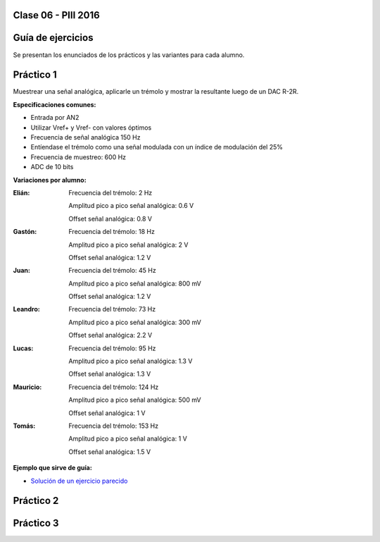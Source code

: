 .. -*- coding: utf-8 -*-

.. _rcs_subversion:

Clase 06 - PIII 2016
====================

Guía de ejercicios
==================

Se presentan los enunciados de los prácticos y las variantes para cada alumno.

Práctico 1
==========

Muestrear una señal analógica, aplicarle un trémolo y mostrar la resultante luego de un DAC R-2R.

**Especificaciones comunes:**

- Entrada por AN2
- Utilizar Vref+ y Vref- con valores óptimos
- Frecuencia de señal analógica 150 Hz
- Entíendase el trémolo como una señal modulada con un índice de modulación del 25%
- Frecuencia de muestreo: 600 Hz
- ADC de 10 bits

**Variaciones por alumno:**

:Elián:
    Frecuencia del trémolo: 2 Hz
	
    Amplitud pico a pico señal analógica: 0.6 V
	
    Offset señal analógica: 0.8 V

:Gastón:
    Frecuencia del trémolo: 18 Hz
	
    Amplitud pico a pico señal analógica: 2 V
	
    Offset señal analógica: 1.2 V

:Juan:
    Frecuencia del trémolo: 45 Hz
	
    Amplitud pico a pico señal analógica: 800 mV
	
    Offset señal analógica: 1.2 V

:Leandro:
    Frecuencia del trémolo: 73 Hz
	
    Amplitud pico a pico señal analógica: 300 mV
	
    Offset señal analógica: 2.2 V

:Lucas:
    Frecuencia del trémolo: 95 Hz
	
    Amplitud pico a pico señal analógica: 1.3 V
	
    Offset señal analógica: 1.3 V

:Mauricio:
    Frecuencia del trémolo: 124 Hz
	
    Amplitud pico a pico señal analógica: 500 mV
	
    Offset señal analógica: 1 V

:Tomás:
    Frecuencia del trémolo: 153 Hz
	
    Amplitud pico a pico señal analógica: 1 V
	
    Offset señal analógica: 1.5 V
	
**Ejemplo que sirve de guía:** 

- `Solución de un ejercicio parecido <https://github.com/cosimani/Curso-PIII-2016/blob/master/resources/clase06/Ej1.rar?raw=true>`_

Práctico 2
==========

Práctico 3
==========
